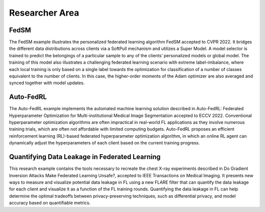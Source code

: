 .. _researcher_area:

####################
Researcher Area
####################

FedSM
======
The FedSM example illustrates the personalized federated learning algorithm FedSM accepted to CVPR 2022. It bridges the different data distributions across clients via a SoftPull mechanism and utilizes a Super Model. A model selector is trained to predict the belongings of a particular sample to any of the clients’ personalized models or global model. The training of this model also illustrates a challenging federated learning scenario with extreme label-imbalance, where each local training is only based on a single label towards the optimization for classification of a number of classes equivalent to the number of clients. In this case, the higher-order moments of the Adam optimizer are also averaged and synced together with model updates.

Auto-FedRL
===========
The Auto-FedRL example implements the automated machine learning solution described in Auto-FedRL: Federated Hyperparameter Optimization for Multi-institutional Medical Image Segmentation accepted to ECCV 2022. Conventional hyperparameter optimization algorithms are often impractical in real-world FL applications as they involve numerous training trials, which are often not affordable with limited computing budgets. Auto-FedRL proposes an efficient reinforcement learning (RL)-based federated hyperparameter optimization algorithm, in which an online RL agent can dynamically adjust the hyperparameters of each client based on the current training progress.

Quantifying Data Leakage in Federated Learning
===============================================
This research example contains the tools necessary to recreate the chest X-ray experiments described in Do Gradient Inversion Attacks Make Federated Learning Unsafe?, accepted to IEEE Transactions on Medical Imaging. It presents new ways to measure and visualize potential data leakage in FL using a new FLARE filter that can quantify the data leakage for each client and visualize it as a function of the FL training rounds. Quantifying the data leakage in FL can help determine the optimal tradeoffs between privacy-preserving techniques, such as differential privacy, and model accuracy based on quantifiable metrics.